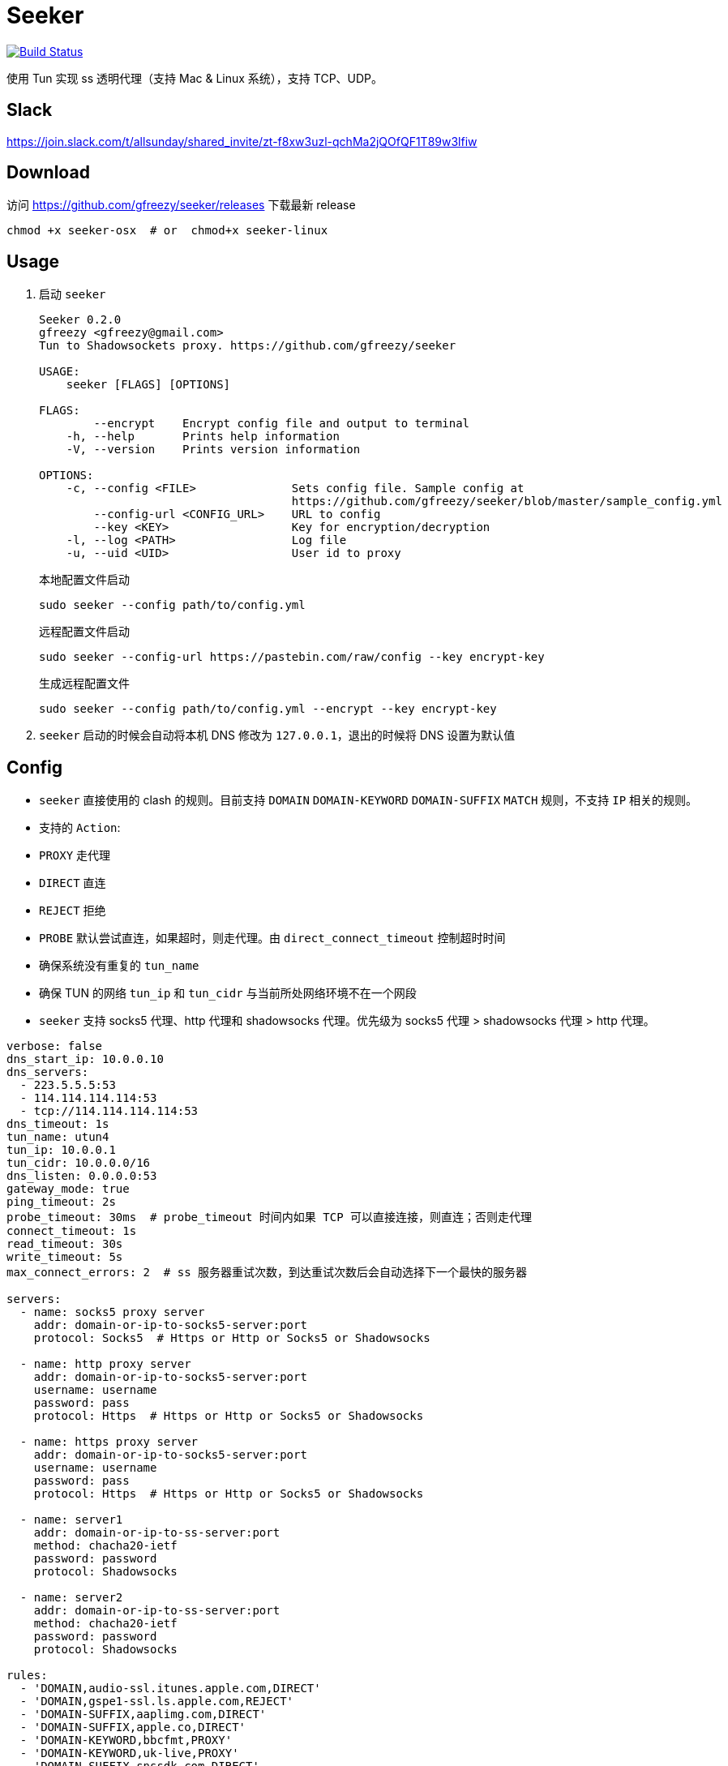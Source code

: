 = Seeker

image::https://travis-ci.com/gfreezy/seeker.svg?branch=master[Build Status,link=https://travis-ci.com/gfreezy/seeker]


使用 Tun 实现 ss 透明代理（支持 Mac & Linux 系统），支持 TCP、UDP。

== Slack
https://join.slack.com/t/allsunday/shared_invite/zt-f8xw3uzl-qchMa2jQOfQF1T89w3lfiw

== Download
访问 https://github.com/gfreezy/seeker/releases 下载最新 release

[source,bash]
----
chmod +x seeker-osx  # or  chmod+x seeker-linux
----
== Usage

1. 启动 `seeker`
+
[source,bash]
----
Seeker 0.2.0
gfreezy <gfreezy@gmail.com>
Tun to Shadowsockets proxy. https://github.com/gfreezy/seeker

USAGE:
    seeker [FLAGS] [OPTIONS]

FLAGS:
        --encrypt    Encrypt config file and output to terminal
    -h, --help       Prints help information
    -V, --version    Prints version information

OPTIONS:
    -c, --config <FILE>              Sets config file. Sample config at
                                     https://github.com/gfreezy/seeker/blob/master/sample_config.yml
        --config-url <CONFIG_URL>    URL to config
        --key <KEY>                  Key for encryption/decryption
    -l, --log <PATH>                 Log file
    -u, --uid <UID>                  User id to proxy
----
+
本地配置文件启动
+
[source,bash]
----
sudo seeker --config path/to/config.yml
----
+
远程配置文件启动
+
[source,bash]
----
sudo seeker --config-url https://pastebin.com/raw/config --key encrypt-key
----
+
生成远程配置文件
+
[source,bash]
----
sudo seeker --config path/to/config.yml --encrypt --key encrypt-key
----

2. `seeker` 启动的时候会自动将本机 DNS 修改为 `127.0.0.1`，退出的时候将 DNS 设置为默认值

== Config

* `seeker` 直接使用的 clash 的规则。目前支持 `DOMAIN` `DOMAIN-KEYWORD` `DOMAIN-SUFFIX` `MATCH` 规则，不支持 `IP` 相关的规则。
* 支持的 `Action`:
* `PROXY` 走代理
* `DIRECT` 直连
* `REJECT` 拒绝
* `PROBE` 默认尝试直连，如果超时，则走代理。由 `direct_connect_timeout` 控制超时时间
* 确保系统没有重复的 `tun_name`
* 确保 TUN 的网络 `tun_ip` 和 `tun_cidr` 与当前所处网络环境不在一个网段
* `seeker` 支持 socks5 代理、http 代理和 shadowsocks 代理。优先级为 socks5 代理 > shadowsocks 代理 > http 代理。

[source,yaml]
----
verbose: false
dns_start_ip: 10.0.0.10
dns_servers:
  - 223.5.5.5:53
  - 114.114.114.114:53
  - tcp://114.114.114.114:53
dns_timeout: 1s
tun_name: utun4
tun_ip: 10.0.0.1
tun_cidr: 10.0.0.0/16
dns_listen: 0.0.0.0:53
gateway_mode: true
ping_timeout: 2s
probe_timeout: 30ms  # probe_timeout 时间内如果 TCP 可以直接连接，则直连；否则走代理
connect_timeout: 1s
read_timeout: 30s
write_timeout: 5s
max_connect_errors: 2  # ss 服务器重试次数，到达重试次数后会自动选择下一个最快的服务器

servers:
  - name: socks5 proxy server
    addr: domain-or-ip-to-socks5-server:port
    protocol: Socks5  # Https or Http or Socks5 or Shadowsocks

  - name: http proxy server
    addr: domain-or-ip-to-socks5-server:port
    username: username
    password: pass
    protocol: Https  # Https or Http or Socks5 or Shadowsocks

  - name: https proxy server
    addr: domain-or-ip-to-socks5-server:port
    username: username
    password: pass
    protocol: Https  # Https or Http or Socks5 or Shadowsocks

  - name: server1
    addr: domain-or-ip-to-ss-server:port
    method: chacha20-ietf
    password: password
    protocol: Shadowsocks

  - name: server2
    addr: domain-or-ip-to-ss-server:port
    method: chacha20-ietf
    password: password
    protocol: Shadowsocks

rules:
  - 'DOMAIN,audio-ssl.itunes.apple.com,DIRECT'
  - 'DOMAIN,gspe1-ssl.ls.apple.com,REJECT'
  - 'DOMAIN-SUFFIX,aaplimg.com,DIRECT'
  - 'DOMAIN-SUFFIX,apple.co,DIRECT'
  - 'DOMAIN-KEYWORD,bbcfmt,PROXY'
  - 'DOMAIN-KEYWORD,uk-live,PROXY'
  - 'DOMAIN-SUFFIX,snssdk.com,DIRECT'
  - 'DOMAIN-SUFFIX,toutiao.com,PROBE'
  - 'MATCH,PROBE'
----

== ⚠️使用 Socks5 或 http 代理服务器
使用 socks5 代理的时候，需要将所有直连的域名设置在配置文件里面，如果使用 ss 或者 vmess 之类的，需要将 ss 或 vmess server
的域名也加入配置文件。否则有可能会导致死循环，没法正常使用。

⚠️ http 代理只支持 `CONNECT` 协议，而且不支持 UDP 协议。

== 指定 IP 或某网段走代理
修改路由表，将希望走代理的 IP 或者网段路由到虚拟网卡。

比如我希望 `8.8.8.8` 这个 IP 所有流量都走代理，且使用本地 ClashX 创建的 socks5 代理：

将 `8.8.8.8` 路由到 utun4

[source,shell script]
----
sudo route -n add -net 8.8.8.8 utun4
----

== 代理局域网内其他机器
1. 打开 `gateway_mode`。`gateway_mode` 开启后， `dns_server` 会自动覆盖为 `0.0.0.0:53`
+
[source,yaml]
----
gateway_mode: true
----

2. 查看本地 IP
+
[source,shell script]
----
ifconfig
----

3. 打开希望走代理的手机或者电脑的网络设置，将 **DNS** 与 **网关** 修改为步骤2获取到的 IP


== 重置 DNS 分配

[source,bash]
----
rm -rf dns.db
----


== FAQ
. If you encountered `"seeker" cannot be opened because the developer cannot be verified.`,
you can go to `System Preferences` -> `Security & Privacy` -> `General` and enable any
blocked app from Allow apps downloaded from pane at the bottom of the window.

. Ubuntu 提示 `Address already used`, 查看这里 https://unix.stackexchange.com/questions/304050/how-to-avoid-conflicts-between-dnsmasq-and-systemd-resolved

== Build (rust >= 1.39)

[source,bash]
----
git clone https://github.com/gfreezy/seeker.git
cd seeker
OPENSSL_STATIC=yes cargo build --release
----

编译完成后，程序在 `target/release/seeker`。

=== musl 编译

[source,shell]
----
docker run -v $PWD:/volume -e OPENSSL_STATIC=yes --rm -t clux/muslrust cargo build --release
----

会在 `target/x86_64-unknown-linux-musl/release` 目录下生成 `seeker` 文件。

== 实现原理
`seeker` 参考了 `Surge for Mac` 的实现原理，基本如下：

. `seeker` 会在本地启动一个 DNS server，并自动将本机 DNS 修改为 `seeker` 的 DNS 服务器地址
. `seeker` 会创建一个 TUN 设备，并将 IP 设置为 `10.0.0.1`，系统路由表设置 `10.0.0.0/16` 网段都路由到 TUN 设备
. 有应用请求 DNS 的时候， `seeker` 会为这个域名返回 `10.0.0.0/16` 网段内一个唯一的 IP
. `seeker` 从 TUN 接受到 IP 包后，会在内部组装成 TCP/UDP 数据
. `seeker` 会根据规则和网络连接的 uid 判断走代理还是直连
. 如果需要走代理，将 TCP/UDP 数据转发到 SS 服务器/ socks5 代理，从代理接受到数据后，在返回给应用；如果直连，则本地建立直接将数据发送到目标地址

== 使用限制

只有通过域名访问网络的应用可以被代理。如果某个应用直接使用 IP 访问网络，则 `seeker` 对这类应用无效。


== 如何发布新版本
```
git tag 10.0.0
git push origin 10.0.0
```

Github Action 会自动编译并发布新的 release。

== License

Licensed under either of

* Apache License, Version 2.0
([LICENSE-APACHE](LICENSE-APACHE) or http://www.apache.org/licenses/LICENSE-2.0)
* MIT license
([LICENSE-MIT](LICENSE-MIT) or http://opensource.org/licenses/MIT)

at your option.

== Contribution

Unless you explicitly state otherwise, any contribution intentionally submitted
for inclusion in the work by you, as defined in the Apache-2.0 license, shall be
dual licensed as above, without any additional terms or conditions.
